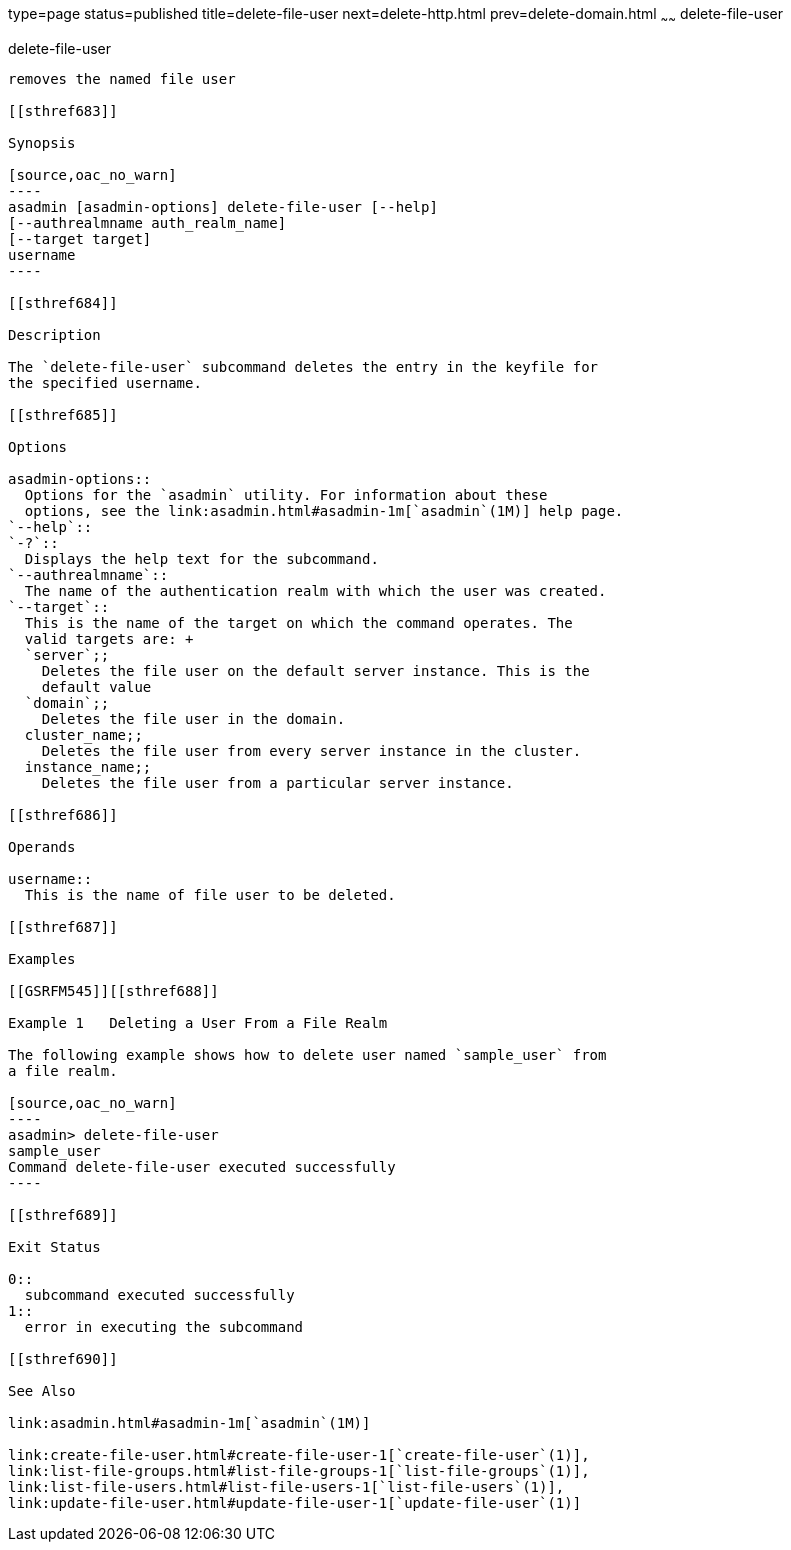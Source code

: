 type=page
status=published
title=delete-file-user
next=delete-http.html
prev=delete-domain.html
~~~~~~
delete-file-user
================

[[delete-file-user-1]][[GSRFM00076]][[delete-file-user]]

delete-file-user
----------------

removes the named file user

[[sthref683]]

Synopsis

[source,oac_no_warn]
----
asadmin [asadmin-options] delete-file-user [--help] 
[--authrealmname auth_realm_name] 
[--target target] 
username
----

[[sthref684]]

Description

The `delete-file-user` subcommand deletes the entry in the keyfile for
the specified username.

[[sthref685]]

Options

asadmin-options::
  Options for the `asadmin` utility. For information about these
  options, see the link:asadmin.html#asadmin-1m[`asadmin`(1M)] help page.
`--help`::
`-?`::
  Displays the help text for the subcommand.
`--authrealmname`::
  The name of the authentication realm with which the user was created.
`--target`::
  This is the name of the target on which the command operates. The
  valid targets are: +
  `server`;;
    Deletes the file user on the default server instance. This is the
    default value
  `domain`;;
    Deletes the file user in the domain.
  cluster_name;;
    Deletes the file user from every server instance in the cluster.
  instance_name;;
    Deletes the file user from a particular server instance.

[[sthref686]]

Operands

username::
  This is the name of file user to be deleted.

[[sthref687]]

Examples

[[GSRFM545]][[sthref688]]

Example 1   Deleting a User From a File Realm

The following example shows how to delete user named `sample_user` from
a file realm.

[source,oac_no_warn]
----
asadmin> delete-file-user
sample_user
Command delete-file-user executed successfully
----

[[sthref689]]

Exit Status

0::
  subcommand executed successfully
1::
  error in executing the subcommand

[[sthref690]]

See Also

link:asadmin.html#asadmin-1m[`asadmin`(1M)]

link:create-file-user.html#create-file-user-1[`create-file-user`(1)],
link:list-file-groups.html#list-file-groups-1[`list-file-groups`(1)],
link:list-file-users.html#list-file-users-1[`list-file-users`(1)],
link:update-file-user.html#update-file-user-1[`update-file-user`(1)]


